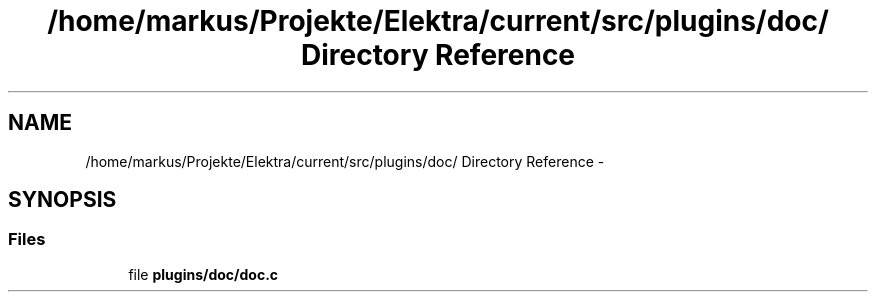 .TH "/home/markus/Projekte/Elektra/current/src/plugins/doc/ Directory Reference" 3 "Thu Jan 16 2014" "Version 0.8.4" "Elektra" \" -*- nroff -*-
.ad l
.nh
.SH NAME
/home/markus/Projekte/Elektra/current/src/plugins/doc/ Directory Reference \- 
.SH SYNOPSIS
.br
.PP
.SS "Files"

.in +1c
.ti -1c
.RI "file \fBplugins/doc/doc\&.c\fP"
.br
.in -1c
